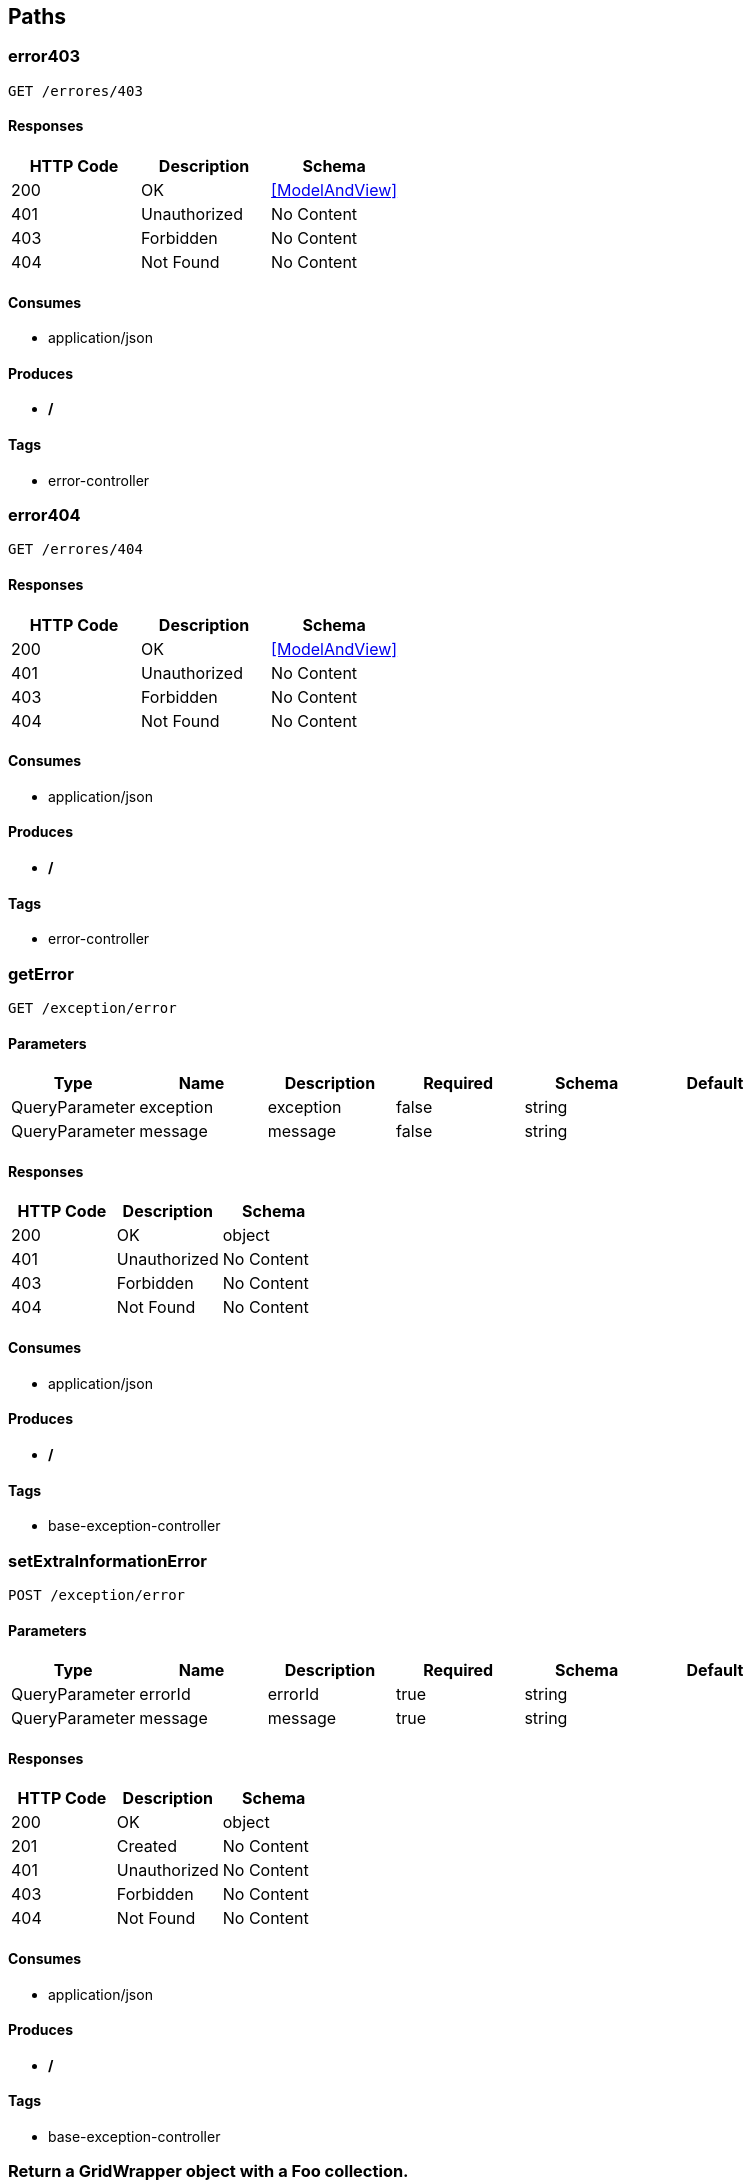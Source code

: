 == Paths
=== error403
----
GET /errores/403
----

==== Responses
[options="header"]
|===
|HTTP Code|Description|Schema
|200|OK|<<ModelAndView>>
|401|Unauthorized|No Content
|403|Forbidden|No Content
|404|Not Found|No Content
|===

==== Consumes

* application/json

==== Produces

* */*

==== Tags

* error-controller

=== error404
----
GET /errores/404
----

==== Responses
[options="header"]
|===
|HTTP Code|Description|Schema
|200|OK|<<ModelAndView>>
|401|Unauthorized|No Content
|403|Forbidden|No Content
|404|Not Found|No Content
|===

==== Consumes

* application/json

==== Produces

* */*

==== Tags

* error-controller

=== getError
----
GET /exception/error
----

==== Parameters
[options="header"]
|===
|Type|Name|Description|Required|Schema|Default
|QueryParameter|exception|exception|false|string|
|QueryParameter|message|message|false|string|
|===

==== Responses
[options="header"]
|===
|HTTP Code|Description|Schema
|200|OK|object
|401|Unauthorized|No Content
|403|Forbidden|No Content
|404|Not Found|No Content
|===

==== Consumes

* application/json

==== Produces

* */*

==== Tags

* base-exception-controller

=== setExtraInformationError
----
POST /exception/error
----

==== Parameters
[options="header"]
|===
|Type|Name|Description|Required|Schema|Default
|QueryParameter|errorId|errorId|true|string|
|QueryParameter|message|message|true|string|
|===

==== Responses
[options="header"]
|===
|HTTP Code|Description|Schema
|200|OK|object
|201|Created|No Content
|401|Unauthorized|No Content
|403|Forbidden|No Content
|404|Not Found|No Content
|===

==== Consumes

* application/json

==== Produces

* */*

==== Tags

* base-exception-controller

=== Return a GridWrapper object with a Foo collection.
----
GET /foos
----

==== Parameters
[options="header"]
|===
|Type|Name|Description|Required|Schema|Default
|QueryParameter|filters|Filters over Foo entity|false|string|
|QueryParameter|fetchs|Fetchs required|false|string|
|QueryParameter|page|Page to show|false|integer (int32)|
|QueryParameter|rows|Records per page|false|integer (int32)|
|QueryParameter|sidx|Order By|false|string|
|QueryParameter|sord|Order mode (ASC or DESC)|false|string|
|QueryParameter|searchField|Search field|false|string|
|QueryParameter|searchOper|Search operator|false|string|
|QueryParameter|searchString|Search data|false|string|
|BodyParameter|dummy|Dummy param for generics discovery|false|<<Foo>>|
|===

==== Responses
[options="header"]
|===
|HTTP Code|Description|Schema
|200|OK|<<Foo>>
|401|Unauthorized|No Content
|403|Forbidden|No Content
|404|Not Found|No Content
|===

==== Consumes

* application/json

==== Produces

* application/json;charset=UTF-8

==== Tags

* foo-controller

=== Create a new Foo entity.
----
POST /foos
----

==== Parameters
[options="header"]
|===
|Type|Name|Description|Required|Schema|Default
|BodyParameter|entity|entity|true|<<Foo>>|
|===

==== Responses
[options="header"]
|===
|HTTP Code|Description|Schema
|201|Created|<<Foo>>
|401|Unauthorized|No Content
|403|Forbidden|No Content
|404|Not Found|No Content
|===

==== Consumes

* application/json;charset=UTF-8

==== Produces

* application/json;charset=UTF-8

==== Tags

* foo-controller

=== Multipart + json example
----
POST /foos/file
----

==== Parameters
[options="header"]
|===
|Type|Name|Description|Required|Schema|Default
|QueryParameter|foo|Entidad|true|string|
|FormDataParameter|file|Archivo|true|file|
|===

==== Responses
[options="header"]
|===
|HTTP Code|Description|Schema
|200|OK|string
|201|Created|No Content
|401|Unauthorized|No Content
|403|Forbidden|No Content
|404|Not Found|No Content
|===

==== Consumes

* multipart/form-data

==== Produces

* */*

==== Tags

* foo-controller

=== Return a GridWrapper object with the Bar collection.
----
GET /foos/{fooId}/bars
----

==== Parameters
[options="header"]
|===
|Type|Name|Description|Required|Schema|Default
|PathParameter|fooId|Foo entity Id|true|integer (int32)|
|QueryParameter|filters|Filters over Bar entity|false|string|
|QueryParameter|fetchs|Fetchs required|false|string|
|QueryParameter|page|Page to show|false|integer (int32)|
|QueryParameter|rows|Records per page|false|integer (int32)|
|QueryParameter|sidx|Order By|false|string|
|QueryParameter|sord|Order mode (ASC or DESC)|false|string|
|QueryParameter|searchField|Search field|false|string|
|QueryParameter|searchOper|Search operator|false|string|
|QueryParameter|searchString|Search data|false|string|
|===

==== Responses
[options="header"]
|===
|HTTP Code|Description|Schema
|200|OK|<<Bar>>
|401|Unauthorized|No Content
|403|Forbidden|No Content
|404|Not Found|No Content
|===

==== Consumes

* application/json

==== Produces

* application/json;charset=UTF-8

==== Tags

* bar-controller

=== Create a new Bar entity in to Foo's collection.
----
POST /foos/{fooId}/bars
----

==== Parameters
[options="header"]
|===
|Type|Name|Description|Required|Schema|Default
|PathParameter|fooId|Foo entity Id|true|integer (int32)|
|BodyParameter|entity|Bar entity|true|<<Bar>>|
|===

==== Responses
[options="header"]
|===
|HTTP Code|Description|Schema
|201|Created|<<Bar>>
|401|Unauthorized|No Content
|403|Forbidden|No Content
|404|Not Found|No Content
|===

==== Consumes

* application/json;charset=UTF-8

==== Produces

* application/json;charset=UTF-8

==== Tags

* bar-controller

=== Delete a Bars entity from de Foo's colleción.
----
DELETE /foos/{fooId}/bars/{id}
----

==== Parameters
[options="header"]
|===
|Type|Name|Description|Required|Schema|Default
|PathParameter|fooId|Foo entity Id|true|integer (int32)|
|PathParameter|id|Bar entity Id|true|integer (int32)|
|QueryParameter|version|Bar entity version|true|integer (int32)|
|===

==== Responses
[options="header"]
|===
|HTTP Code|Description|Schema
|200|OK|<<Bar>>
|204|No Content|No Content
|401|Unauthorized|No Content
|403|Forbidden|No Content
|===

==== Consumes

* application/json

==== Produces

* */*

==== Tags

* bar-controller

=== Return a Bar entity by Id 
----
GET /foos/{fooId}/bars/{id}
----

==== Parameters
[options="header"]
|===
|Type|Name|Description|Required|Schema|Default
|PathParameter|fooId|Foo entity Id|true|integer (int32)|
|PathParameter|id|Bar entity Id|true|integer (int32)|
|QueryParameter|fetchs|Fetchs required|false|string|
|===

==== Responses
[options="header"]
|===
|HTTP Code|Description|Schema
|200|OK|<<Bar>>
|401|Unauthorized|No Content
|403|Forbidden|No Content
|404|Not Found|No Content
|===

==== Consumes

* application/json

==== Produces

* application/json;charset=UTF-8

==== Tags

* bar-controller

=== Update a Bar entity.
----
PUT /foos/{fooId}/bars/{id}
----

==== Parameters
[options="header"]
|===
|Type|Name|Description|Required|Schema|Default
|PathParameter|fooId|Foo entity Id|true|integer (int32)|
|BodyParameter|entity|Bar entity|true|<<Bar>>|
|PathParameter|id|Bar Id|true|integer (int32)|
|===

==== Responses
[options="header"]
|===
|HTTP Code|Description|Schema
|200|OK|<<Bar>>
|201|Created|No Content
|401|Unauthorized|No Content
|403|Forbidden|No Content
|404|Not Found|No Content
|===

==== Consumes

* application/json;charset=UTF-8

==== Produces

* application/json;charset=UTF-8

==== Tags

* bar-controller

=== Delete a Foo entity.
----
DELETE /foos/{id}
----

==== Parameters
[options="header"]
|===
|Type|Name|Description|Required|Schema|Default
|PathParameter|id|id|true|integer (int32)|
|QueryParameter|version|version|true|integer (int32)|
|===

==== Responses
[options="header"]
|===
|HTTP Code|Description|Schema
|200|OK|<<Foo>>
|204|No Content|No Content
|401|Unauthorized|No Content
|403|Forbidden|No Content
|===

==== Consumes

* application/json

==== Produces

* */*

==== Tags

* foo-controller

=== Return a Foo entity by Id 
----
GET /foos/{id}
----

==== Parameters
[options="header"]
|===
|Type|Name|Description|Required|Schema|Default
|PathParameter|id|Foo entity Id|true|integer (int32)|
|QueryParameter|fetchs|Fetchs required|false|string|
|===

==== Responses
[options="header"]
|===
|HTTP Code|Description|Schema
|200|OK|<<Foo>>
|401|Unauthorized|No Content
|403|Forbidden|No Content
|404|Not Found|No Content
|===

==== Consumes

* application/json

==== Produces

* application/json;charset=UTF-8

==== Tags

* foo-controller

=== Update a Foo entity.
----
PUT /foos/{id}
----

==== Parameters
[options="header"]
|===
|Type|Name|Description|Required|Schema|Default
|BodyParameter|entity|entity|true|<<Foo>>|
|PathParameter|id|id|true|integer (int32)|
|===

==== Responses
[options="header"]
|===
|HTTP Code|Description|Schema
|200|OK|<<Foo>>
|201|Created|No Content
|401|Unauthorized|No Content
|403|Forbidden|No Content
|404|Not Found|No Content
|===

==== Consumes

* application/json;charset=UTF-8

==== Produces

* application/json;charset=UTF-8

==== Tags

* foo-controller

